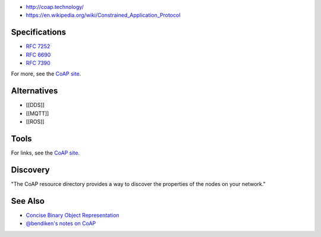 -  http://coap.technology/
-  https://en.wikipedia.org/wiki/Constrained_Application_Protocol

Specifications
--------------

-  `RFC 7252 <http://tools.ietf.org/html/rfc7252>`__
-  `RFC 6690 <http://tools.ietf.org/html/rfc6690>`__
-  `RFC 7390 <http://tools.ietf.org/html/rfc7390>`__

For more, see the `CoAP site <http://coap.technology/spec.html>`__.

Alternatives
------------

-  [[DDS]]
-  [[MQTT]]
-  [[ROS]]

Tools
-----

For links, see the `CoAP site <http://coap.technology/tools.html>`__.

Discovery
---------

"The CoAP resource directory provides a way to discover the properties
of the nodes on your network."

See Also
--------

-  `Concise Binary Object Representation <http://cbor.io/>`__
-  `@bendiken's notes on CoAP <http://ar.to/notes/coap>`__
